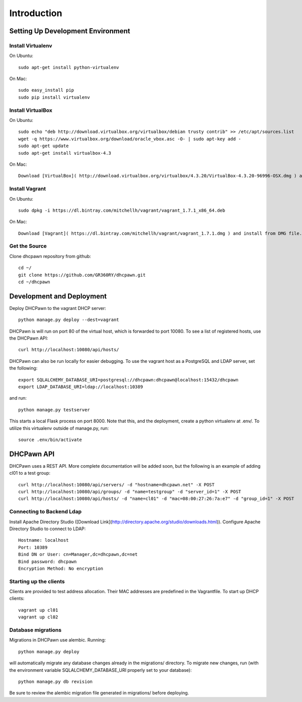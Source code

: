 Introduction
============

Setting Up Development Environment
----------------------------------

Install Virtualenv
``````````````````

On Ubuntu::

    sudo apt-get install python-virtualenv

On Mac::

    sudo easy_install pip
    sudo pip install virtualenv


Install VirtualBox
``````````````````

On Ubuntu::

    sudo echo "deb http://download.virtualbox.org/virtualbox/debian trusty contrib" >> /etc/apt/sources.list
    wget -q https://www.virtualbox.org/download/oracle_vbox.asc -O- | sudo apt-key add -
    sudo apt-get update
    sudo apt-get install virtualbox-4.3

On Mac::

    Download [VirtualBox]( http://download.virtualbox.org/virtualbox/4.3.20/VirtualBox-4.3.20-96996-OSX.dmg ) and install from DMG file.

Install Vagrant
```````````````

On Ubuntu::

    sudo dpkg -i https://dl.bintray.com/mitchellh/vagrant/vagrant_1.7.1_x86_64.deb

On Mac::

    Download [Vagrant]( https://dl.bintray.com/mitchellh/vagrant/vagrant_1.7.1.dmg ) and install from DMG file.

Get the Source
``````````````

Clone dhcpawn repository from github::

    cd ~/
    git clone https://github.com/GR360RY/dhcpawn.git
    cd ~/dhcpawn



Development and Deployment
--------------------------

Deploy DHCPawn to the vagrant DHCP server::

    python manage.py deploy --dest=vagrant

DHCPawn is will run on port 80 of the virtual host, which is forwarded to port 10080. To see a list of registered hosts, use the DHCPawn API::

    curl http://localhost:10080/api/hosts/

DHCPawn can also be run locally for easier debugging. To use the vagrant host as a PostgreSQL and LDAP server, set the following::

    export SQLALCHEMY_DATABASE_URI=postgresql://dhcpawn:dhcpawn@localhost:15432/dhcpawn
    export LDAP_DATABASE_URI=ldap://localhost:10389

and run::

    python manage.py testserver

This starts a local Flask process on port 8000. Note that this, and the deployment, create a python virtualenv at .env/. To utilize this virtualenv outside of manage.py, run::

    source .env/bin/activate

DHCPawn API
-----------

DHCPawn uses a REST API. More complete documentation will be added soon, but the following is an example of adding cl01 to a test group::

    curl http://localhost:10080/api/servers/ -d "hostname=dhcpawn.net" -X POST
    curl http://localhost:10080/api/groups/ -d "name=testgroup" -d "server_id=1" -X POST
    curl http://localhost:10080/api/hosts/ -d "name=cl01" -d "mac=08:00:27:26:7a:e7" -d "group_id=1" -X POST

Connecting to Backend Ldap
``````````````````````````

Install Apache Directory Studio ([Download Link](http://directory.apache.org/studio/downloads.html)). Configure Apache Directory Studio to connect to LDAP::

    Hostname: localhost
    Port: 10389
    Bind DN or User: cn=Manager,dc=dhcpawn,dc=net
    Bind password: dhcpawn
    Encryption Method: No encryption

Starting up the clients
```````````````````````

Clients are provided to test address allocation. Their MAC addresses are predefined in the Vagrantfile. To start up DHCP clients::

    vagrant up cl01
    vagrant up cl02

Database migrations
```````````````````

Migrations in DHCPawn use alembic. Running::

    python manage.py deploy

will automatically migrate any database changes already in the migrations/ directory. To migrate new changes, run (with the environment variable SQLALCHEMY_DATABASE_URI properly set to your database)::

    python manage.py db revision

Be sure to review the alembic migration file generated in migrations/ before deploying.

